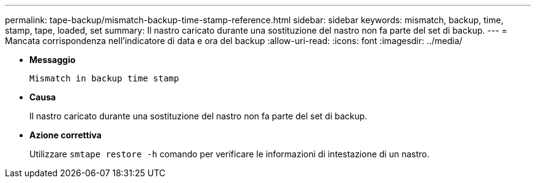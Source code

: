 ---
permalink: tape-backup/mismatch-backup-time-stamp-reference.html 
sidebar: sidebar 
keywords: mismatch, backup, time, stamp, tape, loaded, set 
summary: Il nastro caricato durante una sostituzione del nastro non fa parte del set di backup. 
---
= Mancata corrispondenza nell'indicatore di data e ora del backup
:allow-uri-read: 
:icons: font
:imagesdir: ../media/


* *Messaggio*
+
`Mismatch in backup time stamp`

* *Causa*
+
Il nastro caricato durante una sostituzione del nastro non fa parte del set di backup.

* *Azione correttiva*
+
Utilizzare `smtape restore -h` comando per verificare le informazioni di intestazione di un nastro.


